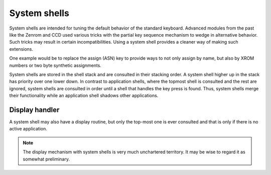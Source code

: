 *************
System shells
*************

.. index:: shells, system, system shells

System shells are intended for tuning the default behavior of the
standard keyboard. Advanced modules from the past like the Zenrom and
CCD used various tricks with the partial key sequence mechanism to
wedge in alternative behavior. Such tricks may result in certain
incompatibilities. Using a system shell provides a cleaner way of
making such extensions.

One example would be to replace the assign (ASN) key to provide ways
to not only assign by name, but also by XROM numbers or two byte
synthetic assignments.

System shells are stored in the shell stack and are consulted in their
stacking order. A system shell higher up in the stack has priority
over one lower down. In contrast to application shells, where the
topmost shell is consulted and the rest are ignored, system shells are
consulted in order until a shell that handles the key press is
found. Thus, system shells merge their functionality while an
application shell shadows other applications.

Display handler
===============

.. index:: display handler; system shell

A system shell may also have a display routine, but only the top-most
one is ever consulted and that is only if there is no active
application.

.. note::
   The display mechanism with system shells is very much unchartered
   territory. It may be wise to regard it as somewhat preliminary.
